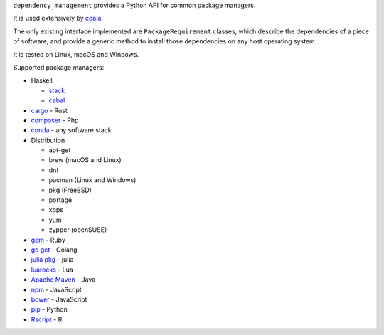 ``dependency_management`` provides a Python API for common package
managers.

It is used extensively by `coala <https://github.com/coala>`__.

The only existing interface implemented are ``PackageRequirement``
classes, which describe the dependencies of a piece of software, and
provide a generic method to install those dependencies on any host
operating system.

It is tested on Linux, macOS and Windows.

Supported package managers:

-  Haskell

   -  `stack <http://haskellstack.org>`__
   -  `cabal <https://www.haskell.org/cabal/>`__

-  `cargo <https://crates.io/>`__ - Rust
-  `composer <https://getcomposer.org/>`__ - Php
-  `conda <https://conda.io/>`__ - any software stack
-  Distribution

   -  apt-get
   -  brew (macOS and Linux)
   -  dnf
   -  pacman (Linux and Windows)
   -  pkg (FreeBSD)
   -  portage
   -  xbps
   -  yum
   -  zypper (openSUSE)

-  `gem <https://rubygems.org/>`__ - Ruby
-  `go get <https://golang.org/>`__ - Golang
-  `julia pkg <https://docs.julialang.org/en/stable/stdlib/pkg/>`__ -
   julia
-  `luarocks <https://luarocks.org/>`__ - Lua
-  `Apache Maven <https://maven.apache.org/>`__ - Java
-  `npm <http://npmjs.com/>`__ - JavaScript
-  `bower <https://bower.io/>`__ - JavaScript
-  `pip <https://pip.pypa.io/>`__ - Python
-  `Rscript <https://www.r-project.org/>`__ - R
